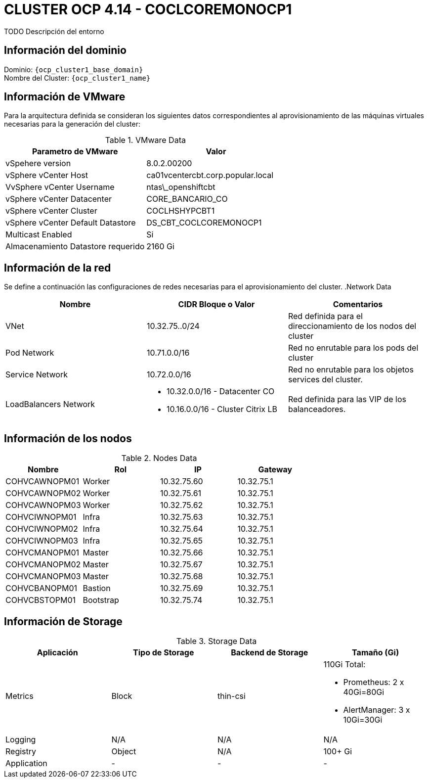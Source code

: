 = CLUSTER OCP 4.14 - COCLCOREMONOCP1
TODO Descripción del entorno

== Información del dominio

Dominio: `{ocp_cluster1_base_domain}` +
Nombre del Cluster: `{ocp_cluster1_name}`

== Información de VMware
Para la arquitectura definida se consideran los siguientes datos correspondientes al aprovisionamiento de las máquinas virtuales necesarias para la generación del cluster:

.VMware Data
[options="header"]
|===
|Parametro de VMware | Valor

|vSpehere version
|8.0.2.00200

|vSphere vCenter Host
|ca01vcentercbt.corp.popular.local

|VvSphere vCenter Username
|ntas\_openshiftcbt

|vSphere vCenter Datacenter
|CORE_BANCARIO_CO

|vSphere vCenter Cluster
|COCLHSHYPCBT1

|vSphere vCenter Default Datastore
|DS_CBT_COCLCOREMONOCP1

|Multicast Enabled
|Si

|Almacenamiento Datastore requerido
|2160   Gi

|===

== Información de la red
Se define a continuación las configuraciones de redes necesarias para el aprovisionamiento del cluster.
.Network Data
[options="header"]
|===
|Nombre | CIDR Bloque o Valor | Comentarios

|VNet
|10.32.75..0/24
|Red definida para el direccionamiento de los nodos del cluster

|Pod Network
|10.71.0.0/16
|Red no enrutable para los pods del cluster

|Service Network
|10.72.0.0/16
|Red no enrutable para los objetos services del cluster.

|LoadBalancers Network
a|
- 10.32.0.0/16 - Datacenter CO
- 10.16.0.0/16 - Cluster Citrix LB 
|Red definida para las VIP de los balanceadores.

|===

== Información de los nodos

.Nodes Data
[options="header"]
|===
|Nombre |Rol |IP |Gateway

|COHVCAWNOPM01
|Worker
|10.32.75.60
|10.32.75.1

|COHVCAWNOPM02
|Worker
|10.32.75.61
|10.32.75.1

|COHVCAWNOPM03
|Worker
|10.32.75.62
|10.32.75.1

|COHVCIWNOPM01
|Infra
|10.32.75.63
|10.32.75.1

|COHVCIWNOPM02
|Infra
|10.32.75.64
|10.32.75.1

|COHVCIWNOPM03
|Infra
|10.32.75.65
|10.32.75.1

|COHVCMANOPM01
|Master
|10.32.75.66
|10.32.75.1

|COHVCMANOPM02
|Master
|10.32.75.67
|10.32.75.1

|COHVCMANOPM03
|Master
|10.32.75.68
|10.32.75.1

|COHVCBANOPM01
|Bastion
|10.32.75.69
|10.32.75.1

|COHVCBSTOPM01
|Bootstrap
|10.32.75.74
|10.32.75.1

|===



== Información de Storage

.Storage Data
[options="header"]
|===
|Aplicación |Tipo de Storage  |Backend de Storage |Tamaño (Gi)

|Metrics
|Block
|thin-csi
a| 110Gi Total:

* Prometheus: 2 x 40Gi=80Gi 
* AlertManager: 3 x 10Gi=30Gi

|Logging
|N/A
|N/A
|N/A

|Registry
|Object
|N/A
|100+ Gi

|Application
|-
|-
|-
|===
